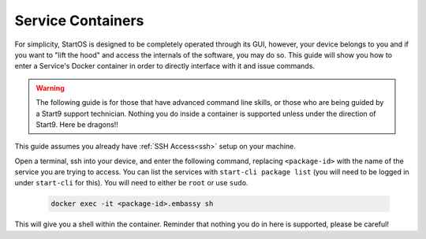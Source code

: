 .. _exec-service-container:

==================
Service Containers
==================

For simplicity, StartOS is designed to be completely operated through its GUI, however, your device belongs to you and if you want to "lift the hood" and access the internals of the software, you may do so.  This guide will show you how to enter a Service's Docker container in order to directly interface with it and issue commands.

.. warning:: The following guide is for those that have advanced command line skills, or those who are being guided by a Start9 support technician.  Nothing you do inside a container is supported unless under the direction of Start9.  Here be dragons!!

This guide assumes you already have :ref:`SSH Access<ssh>` setup on your machine.

Open a terminal, ssh into your device, and enter the following command, replacing ``<package-id>`` with the name of the service you are trying to access.  You can list the services with ``start-cli package list`` (you will need to be logged in under ``start-cli`` for this).  You will need to either be ``root`` or use ``sudo``.

    .. code-block:: bash

        docker exec -it <package-id>.embassy sh

This will give you a shell within the container.  Reminder that nothing you do in here is supported, please be careful!
